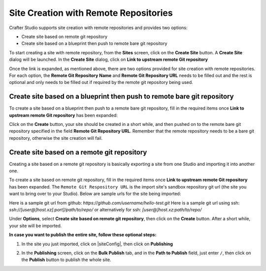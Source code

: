 
.. _create-site-with-link-to-remote-repo:

======================================
Site Creation with Remote Repositories
======================================

Crafter Studio supports site creation with remote repositories and provides two options:

- Create site based on remote git repository
- Create site based on a blueprint then push to remote bare git repository

To start creating a site with remote repository, from the **Sites** screen, click on the **Create Site** button.
A **Create Site** dialog will be launched.  In the **Create Site** dialog, click on **Link to upstream remote Git repository**

.. image:: /_static/images/system-admin/link-to-remote-git-repo.png
   :alt: System Administrator - Create Site "Link to upstream remote Git repository"
   :width: 65 %
   :align: center

Once the link is expanded, as mentioned above, there are two options provided for site creation with remote repositories.  For each option, the **Remote Git Repository Name** and **Remote Git Repository URL** needs to be filled out and the rest is optional and only needs to be filled out if required by the remote git repository being used.

------------------------------------------------------------------------
Create site based on a blueprint then push to remote bare git repository
------------------------------------------------------------------------

To create a site based on a blueprint then push to a remote bare git repository, fill in the required items once **Link to upstream remote Git repository** has been expanded:

.. image:: /_static/images/system-admin/create-site-then-push-to-remote.png
   :alt: System Administrator - Create Site based on a blueprint then push to remote Git repository"
   :width: 65 %
   :align: center

Click on the **Create** button, your site should be created in a short while, and then pushed on to the remote bare git repository specified in the field **Remote Git Repository URL**.  Remember that the remote repository needs to be a bare git repository, otherwise the site creation will fail.

--------------------------------------------
Create site based on a remote git repository
--------------------------------------------

Creating a site based on a remote git repository is basically exporting a site from one Studio and importing it into another one.

To create a site based on remote git repository, fill in the required items once **Link to upstream remote Git repository** has been expanded. The ``Remote Git Respository URL`` is the import site's sandbox repository git url (the site you want to bring over to your Studio). Below are sample urls for the site being imported:

Here is a sample git url from github:
`https://github.com/username/hello-test.git`
Here is a sample git url using ssh:
`ssh://[user@]host.xz[:port]/path/to/repo/`
or alternatively for ssh:
`[user@]host.xz:path/to/repo/`

.. image:: /_static/images/system-admin/link-to-remote-git-repo-filled.png
   :alt: System Administrator - Create Site based on remote Git repository
   :width: 65 %
   :align: center

Under **Options**, select **Create site based on remote git repository**, then click on the **Create** button.  After a short while, your site will be imported.

**In case you want to publish the entire site, follow these optional steps:**

#. In the site you just imported, click on |siteConfig|, then click on **Publishing**

   .. image:: /_static/images/system-admin/publishing.png
      :alt: System Administrator - Bulk Publishing"
      :width: 30 %
      :align: center

#. In the **Publishing** screen, click on the **Bulk Publish** tab, and in the **Path to Publish** field, just enter ``/``, then click on the **Publish**   button to publish the whole site.

   .. image:: /_static/images/system-admin/bulk-publish-site.png
      :alt: System Administrator - Bulk Publish the whole site filled in"
      :width: 75 %
      :align: center
